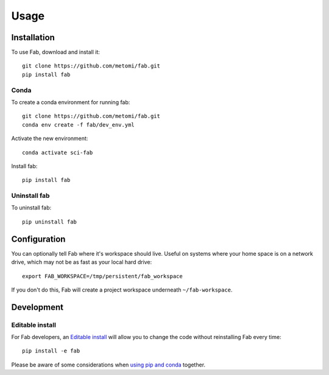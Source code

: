 

Usage
*****

Installation
============

To use Fab, download and install it::

    git clone https://github.com/metomi/fab.git
    pip install fab

Conda
-----
To create a conda environment for running fab::

    git clone https://github.com/metomi/fab.git
    conda env create -f fab/dev_env.yml

Activate the new environment::

    conda activate sci-fab

Install fab::

    pip install fab


Uninstall fab
-------------
To uninstall fab::

    pip uninstall fab



Configuration
=============

You can optionally tell Fab where it's workspace should live.
Useful on systems where your home space is on a network drive,
which may not be as fast as your local hard drive::

    export FAB_WORKSPACE=/tmp/persistent/fab_workspace

If you don't do this, Fab will create a project workspace underneath ``~/fab-workspace``.


Development
===========

Editable install
----------------
For Fab developers, an
`Editable install <https://pip.pypa.io/en/stable/cli/pip_install/#editable-installs>`_
will allow you to change the code without reinstalling Fab every time::

    pip install -e fab

Please be aware of some considerations when
`using pip and conda <https://docs.conda.io/projects/conda/en/latest/user-guide/tasks/manage-environments.html#using-pip-in-an-environment>`_
together.
